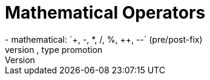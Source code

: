 = Mathematical Operators
- mathematical: `+, -, *, /, %, ++, --` (pre/post-fix)
- pitfalls: string concatenation, type promotion
